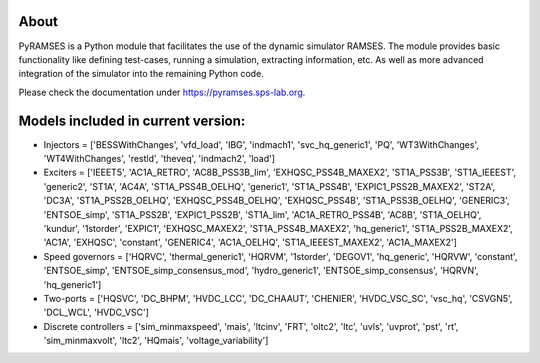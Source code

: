 About
-----

PyRAMSES is a Python module that facilitates the use of the dynamic simulator RAMSES. The module provides basic functionality like defining test-cases, running a simulation, extracting information, etc. As well as more advanced integration of the simulator into the remaining Python code.

Please check the documentation under `https://pyramses.sps-lab.org <https://pyramses.sps-lab.org>`_.

Models included in current version:
-----------------------------------

- Injectors =  ['BESSWithChanges', 'vfd_load', 'IBG', 'indmach1', 'svc_hq_generic1', 'PQ', 'WT3WithChanges', 'WT4WithChanges', 'restld', 'theveq', 'indmach2', 'load']
- Exciters =  ['IEEET5', 'AC1A_RETRO', 'AC8B_PSS3B_lim', 'EXHQSC_PSS4B_MAXEX2', 'ST1A_PSS3B', 'ST1A_IEEEST', 'generic2', 'ST1A', 'AC4A', 'ST1A_PSS4B_OELHQ', 'generic1', 'ST1A_PSS4B', 'EXPIC1_PSS2B_MAXEX2', 'ST2A', 'DC3A', 'ST1A_PSS2B_OELHQ', 'EXHQSC_PSS4B_OELHQ', 'EXHQSC_PSS4B', 'ST1A_PSS3B_OELHQ', 'GENERIC3', 'ENTSOE_simp', 'ST1A_PSS2B', 'EXPIC1_PSS2B', 'ST1A_lim', 'AC1A_RETRO_PSS4B', 'AC8B', 'ST1A_OELHQ', 'kundur', '1storder', 'EXPIC1', 'EXHQSC_MAXEX2', 'ST1A_PSS4B_MAXEX2', 'hq_generic1', 'ST1A_PSS2B_MAXEX2', 'AC1A', 'EXHQSC', 'constant', 'GENERIC4', 'AC1A_OELHQ', 'ST1A_IEEEST_MAXEX2', 'AC1A_MAXEX2']
- Speed governors =  ['HQRVC', 'thermal_generic1', 'HQRVM', '1storder', 'DEGOV1', 'hq_generic', 'HQRVW', 'constant', 'ENTSOE_simp', 'ENTSOE_simp_consensus_mod', 'hydro_generic1', 'ENTSOE_simp_consensus', 'HQRVN', 'hq_generic1']
- Two-ports =  ['HQSVC', 'DC_BHPM', 'HVDC_LCC', 'DC_CHAAUT', 'CHENIER', 'HVDC_VSC_SC', 'vsc_hq', 'CSVGN5', 'DCL_WCL', 'HVDC_VSC']
- Discrete controllers =  ['sim_minmaxspeed', 'mais', 'ltcinv', 'FRT', 'oltc2', 'ltc', 'uvls', 'uvprot', 'pst', 'rt', 'sim_minmaxvolt', 'ltc2', 'HQmais', 'voltage_variability']